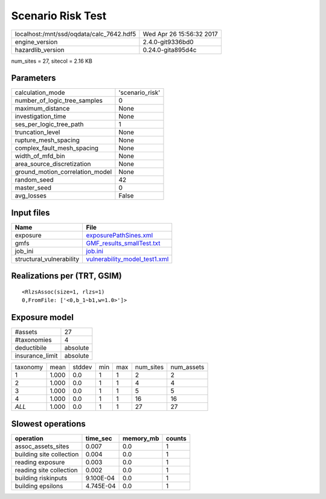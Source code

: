 Scenario Risk Test
==================

======================================== ========================
localhost:/mnt/ssd/oqdata/calc_7642.hdf5 Wed Apr 26 15:56:32 2017
engine_version                           2.4.0-git9336bd0        
hazardlib_version                        0.24.0-gita895d4c       
======================================== ========================

num_sites = 27, sitecol = 2.16 KB

Parameters
----------
=============================== ===============
calculation_mode                'scenario_risk'
number_of_logic_tree_samples    0              
maximum_distance                None           
investigation_time              None           
ses_per_logic_tree_path         1              
truncation_level                None           
rupture_mesh_spacing            None           
complex_fault_mesh_spacing      None           
width_of_mfd_bin                None           
area_source_discretization      None           
ground_motion_correlation_model None           
random_seed                     42             
master_seed                     0              
avg_losses                      False          
=============================== ===============

Input files
-----------
======================== ================================================================
Name                     File                                                            
======================== ================================================================
exposure                 `exposurePathSines.xml <exposurePathSines.xml>`_                
gmfs                     `GMF_results_smallTest.txt <GMF_results_smallTest.txt>`_        
job_ini                  `job.ini <job.ini>`_                                            
structural_vulnerability `vulnerability_model_test1.xml <vulnerability_model_test1.xml>`_
======================== ================================================================

Realizations per (TRT, GSIM)
----------------------------

::

  <RlzsAssoc(size=1, rlzs=1)
  0,FromFile: ['<0,b_1~b1,w=1.0>']>

Exposure model
--------------
=============== ========
#assets         27      
#taxonomies     4       
deductibile     absolute
insurance_limit absolute
=============== ========

======== ===== ====== === === ========= ==========
taxonomy mean  stddev min max num_sites num_assets
1        1.000 0.0    1   1   2         2         
2        1.000 0.0    1   1   4         4         
3        1.000 0.0    1   1   5         5         
4        1.000 0.0    1   1   16        16        
*ALL*    1.000 0.0    1   1   27        27        
======== ===== ====== === === ========= ==========

Slowest operations
------------------
======================== ========= ========= ======
operation                time_sec  memory_mb counts
======================== ========= ========= ======
assoc_assets_sites       0.007     0.0       1     
building site collection 0.004     0.0       1     
reading exposure         0.003     0.0       1     
reading site collection  0.002     0.0       1     
building riskinputs      9.100E-04 0.0       1     
building epsilons        4.745E-04 0.0       1     
======================== ========= ========= ======